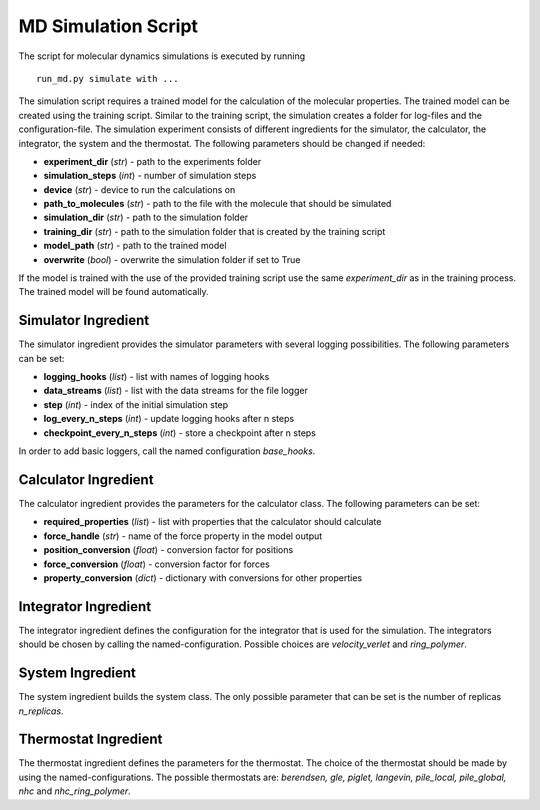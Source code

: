 MD Simulation Script
====================

The script for molecular dynamics simulations is executed by running

::

    run_md.py simulate with ...

The simulation script requires a trained model for the calculation of
the molecular properties. The trained model can be created using the
training script. Similar to the training script, the simulation creates
a folder for log-files and the configuration-file. The simulation
experiment consists of different ingredients for the simulator, the
calculator, the integrator, the system and the thermostat. The following
parameters should be changed if needed:

-  **experiment\_dir** (*str*) - path to the experiments folder
-  **simulation\_steps** (*int*) - number of simulation steps
-  **device** (*str*) - device to run the calculations on
-  **path\_to\_molecules** (*str*) - path to the file with the molecule that
   should be simulated
-  **simulation\_dir** (*str*) - path to the simulation folder
-  **training\_dir** (*str*) - path to the simulation folder that is created
   by the training script
-  **model\_path** (*str*) - path to the trained model
-  **overwrite** (*bool*) - overwrite the simulation folder if set to True

If the model is trained with the use of the provided training script use
the same *experiment\_dir* as in the training process. The trained model
will be found automatically.

Simulator Ingredient
--------------------

The simulator ingredient provides the simulator parameters with several
logging possibilities. The following parameters can be set:

-  **logging\_hooks** (*list*) - list with names of logging hooks
-  **data\_streams** (*list*) - list with the data streams for the file
   logger
-  **step** (*int*) - index of the initial simulation step
-  **log\_every\_n\_steps** (*int*) - update logging hooks after n steps
-  **checkpoint\_every\_n\_steps** (*int*) - store a checkpoint after n steps

In order to add basic loggers, call the named configuration
*base\_hooks*.

Calculator Ingredient
---------------------

The calculator ingredient provides the parameters for the calculator
class. The following parameters can be set:

-  **required\_properties** (*list*) - list with properties that the
   calculator should calculate
-  **force\_handle** (*str*) - name of the force property in the model output
-  **position\_conversion** (*float*) - conversion factor for positions
-  **force\_conversion** (*float*) - conversion factor for forces
-  **property\_conversion** (*dict*) - dictionary with conversions for other
   properties

Integrator Ingredient
---------------------

The integrator ingredient defines the configuration for the integrator
that is used for the simulation. The integrators should be chosen by
calling the named-configuration. Possible choices are *velocity\_verlet*
and *ring\_polymer*.

System Ingredient
-----------------

The system ingredient builds the system class. The only possible
parameter that can be set is the number of replicas *n\_replicas*.

Thermostat Ingredient
---------------------

The thermostat ingredient defines the parameters for the thermostat. The
choice of the thermostat should be made by using the
named-configurations. The possible thermostats are: *berendsen, gle,
piglet, langevin, pile\_local, pile\_global, nhc* and
*nhc\_ring\_polymer*.
